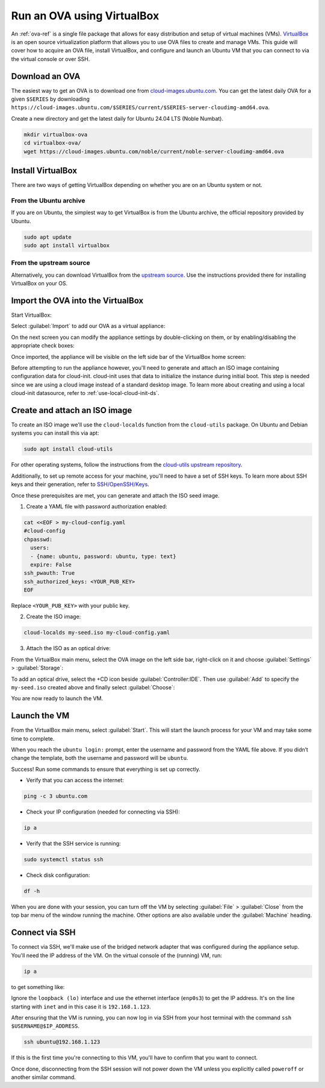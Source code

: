 .. _run-an-ova-using-virtualbox:

Run an OVA using VirtualBox
===========================

An :ref:`ova-ref` is a single file package that allows for easy distribution and
setup of virtual machines (VMs). `VirtualBox <https://www.virtualbox.org/>`__ is an open source
virtualization platform that allows you to use OVA files to create and
manage VMs. This guide will cover how to acquire an OVA file,
install VirtualBox, and configure and launch an Ubuntu VM that you can connect
to via the virtual console or over SSH.

Download an OVA
---------------

The easiest way to get an OVA is to download one from
`cloud-images.ubuntu.com <https://cloud-images.ubuntu.com>`__. You can
get the latest daily OVA for a given
``$SERIES`` by downloading ``https://cloud-images.ubuntu.com/$SERIES/current/$SERIES-server-cloudimg-amd64.ova``.

Create a new directory and get the latest daily for Ubuntu 24.04
LTS (Noble Numbat).

.. code:: bash

  mkdir virtualbox-ova
  cd virtualbox-ova/
  wget https://cloud-images.ubuntu.com/noble/current/noble-server-cloudimg-amd64.ova


Install VirtualBox
------------------

There are two ways of getting VirtualBox depending on whether you
are on an Ubuntu system or not.

From the Ubuntu archive
~~~~~~~~~~~~~~~~~~~~~~~

If you are on Ubuntu, the simplest way to get VirtualBox is from the
Ubuntu archive, the official repository provided by Ubuntu.

.. code:: bash

  sudo apt update
  sudo apt install virtualbox

From the upstream source
~~~~~~~~~~~~~~~~~~~~~~~~

Alternatively, you can download VirtualBox from the `upstream
source <https://www.virtualbox.org/wiki/Downloads>`__. Use the instructions
provided there for installing VirtualBox on your OS.

Import the OVA into the VirtualBox
----------------------------------

Start VirtualBox:

.. image:: run-an-ova-using-virtualbox-images/0-launch-virtualbox.png
   :align: center

Select :guilabel:`Import` to add our OVA as a virtual appliance:

.. image:: run-an-ova-using-virtualbox-images/1-import-appliance.png
   :align: center

On the next screen you can modify the appliance settings by double-clicking
on them, or by enabling/disabling the appropriate check boxes:

.. image:: run-an-ova-using-virtualbox-images/2-appliance-settings.png
   :align: center

Once imported, the appliance will be visible on the left side bar of the
VirtualBox home screen:

.. image:: run-an-ova-using-virtualbox-images/3-imported-vm.png
   :align: center

Before attempting to run the appliance however, you'll need to generate
and attach an ISO image containing configuration data for cloud-init.
cloud-init uses that data to initialize the instance during initial boot.
This step is needed since we are using a cloud image instead of a standard
desktop image. To learn more about creating and using a local cloud-init
datasource, refer to :ref:`use-local-cloud-init-ds`.

Create and attach an ISO image
------------------------------

To create an ISO image we'll use the ``cloud-localds`` function from
the ``cloud-utils`` package. On Ubuntu and Debian systems you can install
this via apt:

.. code:: bash

  sudo apt install cloud-utils

For other operating systems, follow the instructions from the
`cloud-utils upstream repository <https://github.com/canonical/cloud-utils>`_.

Additionally, to set up remote access for your machine, you'll need to have
a set of SSH keys. To learn more about SSH keys and their generation, refer
to `SSH/OpenSSH/Keys <https://help.ubuntu.com/community/SSH/OpenSSH/Keys>`_.

Once these prerequisites are met, you can generate and attach the
ISO seed image.

1. Create a YAML file with password authorization enabled:

.. code:: bash

  cat <<EOF > my-cloud-config.yaml
  #cloud-config
  chpasswd:
    users:
    - {name: ubuntu, password: ubuntu, type: text}
    expire: False
  ssh_pwauth: True
  ssh_authorized_keys: <YOUR_PUB_KEY>
  EOF

Replace ``<YOUR_PUB_KEY>`` with your public key.

2. Create the ISO image:

.. code:: bash

  cloud-localds my-seed.iso my-cloud-config.yaml

3. Attach the ISO as an optical drive:

From the VirtualBox main menu, select the OVA image on the left side bar,
right-click on it and choose :guilabel:`Settings` > :guilabel:`Storage`:

.. image:: run-an-ova-using-virtualbox-images/4-add-optical.png
   :align: center

To add an optical drive, select the +CD icon beside :guilabel:`Controller:IDE`.
Then use :guilabel:`Add` to specify the ``my-seed.iso`` created above and
finally select :guilabel:`Choose`:

.. image:: run-an-ova-using-virtualbox-images/5-select-seed.png
   :align: center

You are now ready to launch the VM.

Launch the VM
-------------

From the VirtualBox main menu, select :guilabel:`Start`. This will start
the launch process for your VM and may take some time to complete.

.. image:: run-an-ova-using-virtualbox-images/6-vm-login-prompt.png
   :align: center

When you reach the ``ubuntu login:`` prompt, enter the username and
password from the YAML file above. If you didn’t change the template,
both the username and password will be ``ubuntu``.

.. image:: run-an-ova-using-virtualbox-images/7-vm-logged-in.png
   :align: center

Success! Run some commands to ensure that everything is set up correctly.

-  Verify that you can access the internet:

.. code:: bash

   ping -c 3 ubuntu.com

-  Check your IP configuration (needed for connecting via SSH):

.. code:: bash

   ip a

-  Verify that the SSH service is running:

.. code:: bash

   sudo systemctl status ssh

-  Check disk configuration:

.. code:: bash

   df -h

When you are done with your session, you can turn off the VM by
selecting :guilabel:`File` > :guilabel:`Close` from the top bar
menu of the window running the machine. Other options are also
available under the :guilabel:`Machine` heading.

Connect via SSH
---------------

To connect via SSH, we'll make use of the bridged network adapter
that was configured during the appliance setup. You'll need the IP 
address of the VM. On the virtual console of the (running) VM, run:

.. code:: bash

  ip a

to get something like:

.. terminal::

   $ ip a
   1: lo: <LOOPBACK,UP,LOWER_UP> mtu 65536 qdisc noqueue state UNKNOWN
       group default qlen 1000
       link/loopback 00:00:00:00:00:00 brd 00:00:00:00:00:00
       inet 127.0.0.1/8 scope host lo
       valid_lft forever preferred_lft forever
   2: enp0s3: <BROADCAST,MULTICAST,UP,LOWER_UP> mtu 1500 qdisc fq_codel
       state UP group default qlen 1000
       link/ether xx:xx:xx:xx:xx:xx brd ff:ff:ff:ff:ff:ff
       inet 192.168.1.123/24 brd 192.168.1.255 scope global dynamic enp0s3
       valid_lft 86389sec preferred_lft 86389sec

Ignore the ``loopback (lo)`` interface and use the ethernet interface
(``enp0s3``) to get the IP address. It's on the line starting with ``inet``
and in this case it is ``192.168.1.123``.

After ensuring that the VM is running, you can now log in via SSH from your
host terminal with the command ``ssh $USERNAME@$IP_ADDRESS``.

.. code:: bash

  ssh ubuntu@192.168.1.123

If this is the first time you're connecting to this VM, you'll have to
confirm that you want to connect.

.. terminal::

  $ ssh ubuntu@192.168.1.123
  The authenticity of host ‘192.168.1.123 (192.168.1.123)’ can’t be
  established.
  ED25519 key fingerprint is
  SHA256:7vJHf4BcNaZ9dQKSPG8tFw3uRlXnV1kTbmYgEjL0h5o.
  This key is not known by any other names
  Are you sure you want to continue connecting (yes/no/[fingerprint])?
  yes
  Warning: Permanently added ‘192.168.1.123’ (ED25519) to the list of
  known hosts.

Once done, disconnecting from the SSH session will not power down the
VM unless you explicitly called ``poweroff`` or another similar command.
